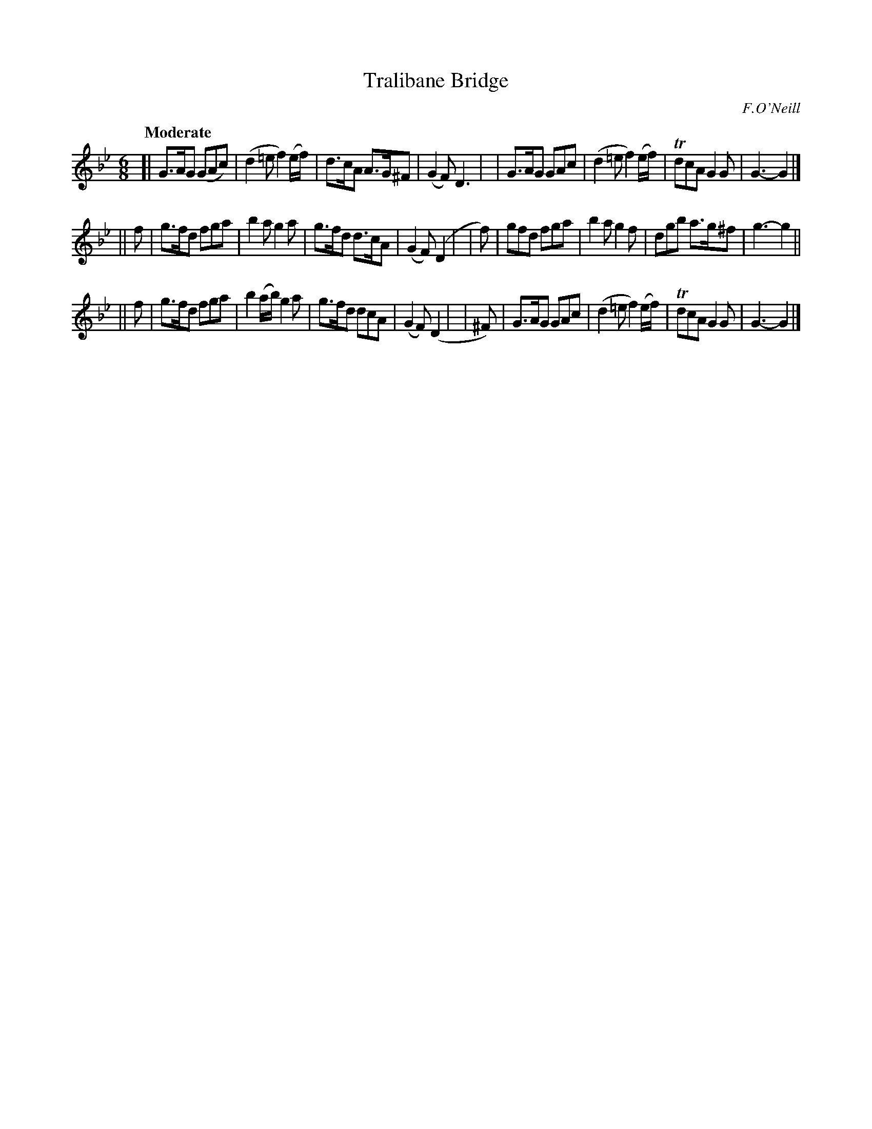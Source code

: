 X: 428
T: Tralibane Bridge
N: Irish title: droi.ciod trai.g-le-.bain
R: jig, air
%S: s:3 b:24(8+8+8)
O: F.O'Neill
B: O'Neill's 1850 #428
Z: henrik.norbeck@mailbox.swipnet.se
Q: "Moderate"
M: 6/8
L: 1/8
K: Gm
[| G>AG (GAc) | (d2=e f2) (e/f/) | d>cA A>G^F | (G2F) D3 |\
|  G>AG  GAc  | (d2=e f2) (e/f/) | TdcA G2G | G3- G2 |]
|| f | g>fd fga | b2a g2a | g>fd d>cA | (G2F) (D2 |\
| f) | gfd  fga | b2a g2f | dgb a>g^f | g3- g2 ||
|| f | g>fd fga | b2(a/b/) g2a | g>fd dcA | (G2F) (D2 |\
| ^F) | G>AG GAc | (d2=e f2)(e/f/) | TdcA G2G | G3- G2 |]
